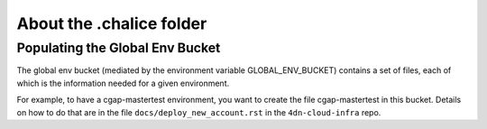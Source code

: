 =========================
About the .chalice folder
=========================


Populating the Global Env Bucket
================================

The global env bucket (mediated by the environment variable GLOBAL_ENV_BUCKET) contains a set of files,
each of which is the information needed for a given environment.

For example, to have a cgap-mastertest environment, you want to create the file cgap-mastertest in this bucket.
Details on how to do that are in the file ``docs/deploy_new_account.rst`` in the ``4dn-cloud-infra`` repo.
